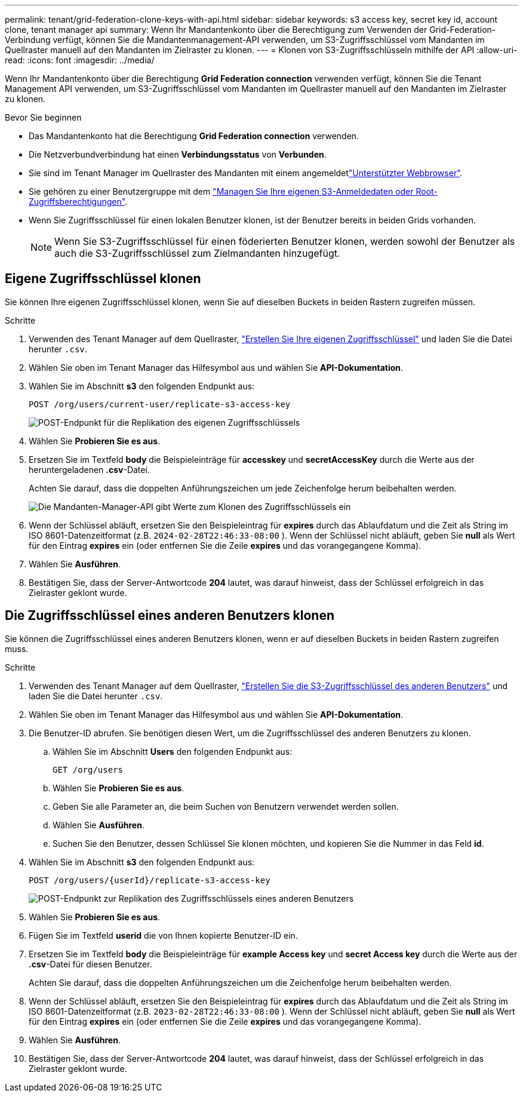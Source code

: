 ---
permalink: tenant/grid-federation-clone-keys-with-api.html 
sidebar: sidebar 
keywords: s3 access key, secret key id, account clone, tenant manager api 
summary: Wenn Ihr Mandantenkonto über die Berechtigung zum Verwenden der Grid-Federation-Verbindung verfügt, können Sie die Mandantenmanagement-API verwenden, um S3-Zugriffsschlüssel vom Mandanten im Quellraster manuell auf den Mandanten im Zielraster zu klonen. 
---
= Klonen von S3-Zugriffsschlüsseln mithilfe der API
:allow-uri-read: 
:icons: font
:imagesdir: ../media/


[role="lead"]
Wenn Ihr Mandantenkonto über die Berechtigung *Grid Federation connection* verwenden verfügt, können Sie die Tenant Management API verwenden, um S3-Zugriffsschlüssel vom Mandanten im Quellraster manuell auf den Mandanten im Zielraster zu klonen.

.Bevor Sie beginnen
* Das Mandantenkonto hat die Berechtigung *Grid Federation connection* verwenden.
* Die Netzverbundverbindung hat einen *Verbindungsstatus* von *Verbunden*.
* Sie sind im Tenant Manager im Quellraster des Mandanten mit einem angemeldetlink:../admin/web-browser-requirements.html["Unterstützter Webbrowser"].
* Sie gehören zu einer Benutzergruppe mit dem link:tenant-management-permissions.html["Managen Sie Ihre eigenen S3-Anmeldedaten oder Root-Zugriffsberechtigungen"].
* Wenn Sie Zugriffsschlüssel für einen lokalen Benutzer klonen, ist der Benutzer bereits in beiden Grids vorhanden.
+

NOTE: Wenn Sie S3-Zugriffsschlüssel für einen föderierten Benutzer klonen, werden sowohl der Benutzer als auch die S3-Zugriffsschlüssel zum Zielmandanten hinzugefügt.





== Eigene Zugriffsschlüssel klonen

Sie können Ihre eigenen Zugriffsschlüssel klonen, wenn Sie auf dieselben Buckets in beiden Rastern zugreifen müssen.

.Schritte
. Verwenden des Tenant Manager auf dem Quellraster, link:creating-your-own-s3-access-keys.html["Erstellen Sie Ihre eigenen Zugriffsschlüssel"] und laden Sie die Datei herunter `.csv`.
. Wählen Sie oben im Tenant Manager das Hilfesymbol aus und wählen Sie *API-Dokumentation*.
. Wählen Sie im Abschnitt *s3* den folgenden Endpunkt aus:
+
`POST /org/users/current-user/replicate-s3-access-key`

+
image::../media/grid-federation-post-current-user-replicate.png[POST-Endpunkt für die Replikation des eigenen Zugriffsschlüssels]

. Wählen Sie *Probieren Sie es aus*.
. Ersetzen Sie im Textfeld *body* die Beispieleinträge für *accesskey* und *secretAccessKey* durch die Werte aus der heruntergeladenen *.csv*-Datei.
+
Achten Sie darauf, dass die doppelten Anführungszeichen um jede Zeichenfolge herum beibehalten werden.

+
image::../media/grid-federation-clone-access-key.png[Die Mandanten-Manager-API gibt Werte zum Klonen des Zugriffsschlüssels ein]

. Wenn der Schlüssel abläuft, ersetzen Sie den Beispieleintrag für *expires* durch das Ablaufdatum und die Zeit als String im ISO 8601-Datenzeitformat (z.B. `2024-02-28T22:46:33-08:00` ). Wenn der Schlüssel nicht abläuft, geben Sie *null* als Wert für den Eintrag *expires* ein (oder entfernen Sie die Zeile *expires* und das vorangegangene Komma).
. Wählen Sie *Ausführen*.
. Bestätigen Sie, dass der Server-Antwortcode *204* lautet, was darauf hinweist, dass der Schlüssel erfolgreich in das Zielraster geklont wurde.




== Die Zugriffsschlüssel eines anderen Benutzers klonen

Sie können die Zugriffsschlüssel eines anderen Benutzers klonen, wenn er auf dieselben Buckets in beiden Rastern zugreifen muss.

.Schritte
. Verwenden des Tenant Manager auf dem Quellraster, link:creating-another-users-s3-access-keys.html["Erstellen Sie die S3-Zugriffsschlüssel des anderen Benutzers"] und laden Sie die Datei herunter `.csv`.
. Wählen Sie oben im Tenant Manager das Hilfesymbol aus und wählen Sie *API-Dokumentation*.
. Die Benutzer-ID abrufen. Sie benötigen diesen Wert, um die Zugriffsschlüssel des anderen Benutzers zu klonen.
+
.. Wählen Sie im Abschnitt *Users* den folgenden Endpunkt aus:
+
`GET /org/users`

.. Wählen Sie *Probieren Sie es aus*.
.. Geben Sie alle Parameter an, die beim Suchen von Benutzern verwendet werden sollen.
.. Wählen Sie *Ausführen*.
.. Suchen Sie den Benutzer, dessen Schlüssel Sie klonen möchten, und kopieren Sie die Nummer in das Feld *id*.


. Wählen Sie im Abschnitt *s3* den folgenden Endpunkt aus:
+
`POST /org/users/{userId}/replicate-s3-access-key`

+
image::../media/grid-federation-post-other-user.png[POST-Endpunkt zur Replikation des Zugriffsschlüssels eines anderen Benutzers]

. Wählen Sie *Probieren Sie es aus*.
. Fügen Sie im Textfeld *userid* die von Ihnen kopierte Benutzer-ID ein.
. Ersetzen Sie im Textfeld *body* die Beispieleinträge für *example Access key* und *secret Access key* durch die Werte aus der *.csv*-Datei für diesen Benutzer.
+
Achten Sie darauf, dass die doppelten Anführungszeichen um die Zeichenfolge herum beibehalten werden.

. Wenn der Schlüssel abläuft, ersetzen Sie den Beispieleintrag für *expires* durch das Ablaufdatum und die Zeit als String im ISO 8601-Datenzeitformat (z.B. `2023-02-28T22:46:33-08:00` ). Wenn der Schlüssel nicht abläuft, geben Sie *null* als Wert für den Eintrag *expires* ein (oder entfernen Sie die Zeile *expires* und das vorangegangene Komma).
. Wählen Sie *Ausführen*.
. Bestätigen Sie, dass der Server-Antwortcode *204* lautet, was darauf hinweist, dass der Schlüssel erfolgreich in das Zielraster geklont wurde.


